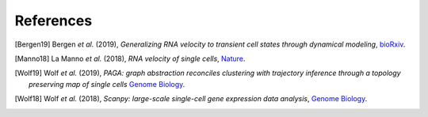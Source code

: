 References
----------

.. [Bergen19] Bergen *et al.* (2019),
   *Generalizing RNA velocity to transient cell states through dynamical modeling*,
   `bioRxiv <https://doi.org/10.1101/820936>`__.

.. [Manno18] La Manno *et al.* (2018),
   *RNA velocity of single cells*,
   `Nature <https://doi.org/10.1038/s41586-018-0414-6>`__.

.. [Wolf19] Wolf *et al.* (2019),
   *PAGA: graph abstraction reconciles clustering with trajectory
   inference through a topology preserving map of single cells*
   `Genome Biology <https://doi.org/10.1186/s13059-019-1663-x>`__.

.. [Wolf18] Wolf *et al.* (2018),
   *Scanpy: large-scale single-cell gene expression data analysis*,
   `Genome Biology <https://doi.org/10.1186/s13059-017-1382-0>`__.
